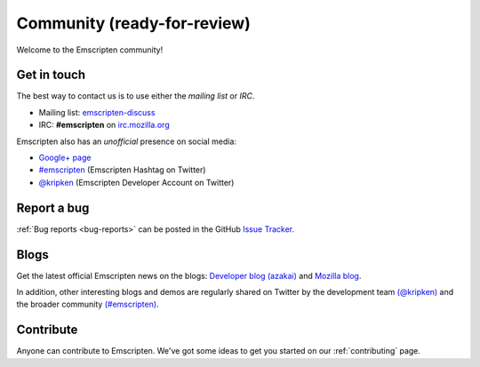 ===========================================
Community (ready-for-review) 
===========================================

Welcome to the Emscripten community! 


.. _contact:

Get in touch
===========================================

The best way to contact us is to use either the *mailing list* or *IRC*. 

- Mailing list: `emscripten-discuss <http://groups.google.com/group/emscripten-discuss>`_
- IRC: **#emscripten** on `irc.mozilla.org <https://wiki.mozilla.org/IRC>`_ 


Emscripten also has an *unofficial* presence on social media:

- `Google+ page <https://plus.google.com/100622854474489221138>`_
- `#emscripten <https://twitter.com/hashtag/emscripten>`_ (Emscripten Hashtag on Twitter)   
- `@kripken <https://twitter.com/kripken>`_ (Emscripten Developer Account on Twitter)


Report a bug
=============

:ref:`Bug reports <bug-reports>` can be posted in the GitHub `Issue Tracker <https://github.com/kripken/emscripten/issues?state=open>`_.


.. _blogs:


Blogs
=========================

Get the latest official Emscripten news on the blogs: `Developer blog (azakai) <http://mozakai.blogspot.com/>`_ and `Mozilla blog <https://blog.mozilla.org/blog/tag/emscripten/>`_.

In addition, other interesting blogs and demos are regularly shared on Twitter by the development team `(@kripken) <https://twitter.com/kripken>`_ and the broader community `(#emscripten) <https://twitter.com/hashtag/emscripten>`_. 

.. todo :: **HamishW** At some point in future would be nice to actually display RSS feeds from above links here. Perhaps including @kripen in feed. In this case would need a dedicated blogs link as well.


Contribute
============

Anyone can contribute to Emscripten. We've got some ideas to get you started on our :ref:`contributing` page.

